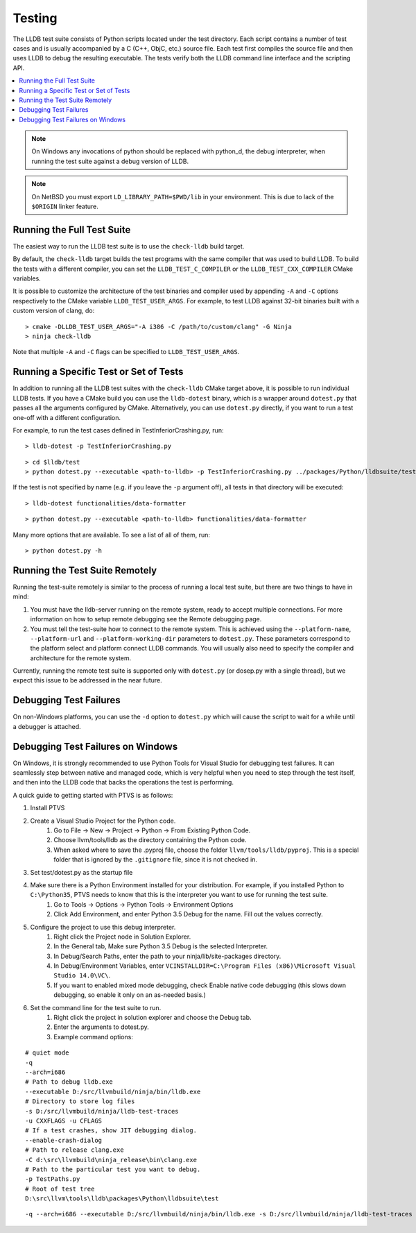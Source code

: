 Testing
=======

The LLDB test suite consists of Python scripts located under the test
directory. Each script contains a number of test cases and is usually
accompanied by a C (C++, ObjC, etc.) source file. Each test first compiles the
source file and then uses LLDB to debug the resulting executable. The tests
verify both the LLDB command line interface and the scripting API.

.. contents::
   :local:

.. note::

   On Windows any invocations of python should be replaced with python_d, the
   debug interpreter, when running the test suite against a debug version of
   LLDB.

.. note::

   On NetBSD you must export ``LD_LIBRARY_PATH=$PWD/lib`` in your environment.
   This is due to lack of the ``$ORIGIN`` linker feature.

Running the Full Test Suite
---------------------------

The easiest way to run the LLDB test suite is to use the ``check-lldb`` build
target.

By default, the ``check-lldb`` target builds the test programs with the same
compiler that was used to build LLDB. To build the tests with a different
compiler, you can set the ``LLDB_TEST_C_COMPILER`` or the
``LLDB_TEST_CXX_COMPILER`` CMake variables.

It is possible to customize the architecture of the test binaries and compiler
used by appending ``-A`` and ``-C`` options respectively to the CMake variable
``LLDB_TEST_USER_ARGS``. For example, to test LLDB against 32-bit binaries
built with a custom version of clang, do:

::

   > cmake -DLLDB_TEST_USER_ARGS="-A i386 -C /path/to/custom/clang" -G Ninja
   > ninja check-lldb

Note that multiple ``-A`` and ``-C`` flags can be specified to
``LLDB_TEST_USER_ARGS``.


Running a Specific Test or Set of Tests
---------------------------------------

In addition to running all the LLDB test suites with the ``check-lldb`` CMake
target above, it is possible to run individual LLDB tests. If you have a CMake
build you can use the ``lldb-dotest`` binary, which is a wrapper around
``dotest.py`` that passes all the arguments configured by CMake. Alternatively,
you can use ``dotest.py`` directly, if you want to run a test one-off with a
different configuration.


For example, to run the test cases defined in TestInferiorCrashing.py, run:

::

   > lldb-dotest -p TestInferiorCrashing.py

::

   > cd $lldb/test
   > python dotest.py --executable <path-to-lldb> -p TestInferiorCrashing.py ../packages/Python/lldbsuite/test

If the test is not specified by name (e.g. if you leave the ``-p`` argument
off),  all tests in that directory will be executed:


::

   > lldb-dotest functionalities/data-formatter

::

   > python dotest.py --executable <path-to-lldb> functionalities/data-formatter

Many more options that are available. To see a list of all of them, run:

::

   > python dotest.py -h

Running the Test Suite Remotely
-------------------------------

Running the test-suite remotely is similar to the process of running a local
test suite, but there are two things to have in mind:

1. You must have the lldb-server running on the remote system, ready to accept
   multiple connections. For more information on how to setup remote debugging
   see the Remote debugging page.
2. You must tell the test-suite how to connect to the remote system. This is
   achieved using the ``--platform-name``, ``--platform-url`` and
   ``--platform-working-dir`` parameters to ``dotest.py``. These parameters
   correspond to the platform select and platform connect LLDB commands. You
   will usually also need to specify the compiler and architecture for the
   remote system.

Currently, running the remote test suite is supported only with ``dotest.py`` (or
dosep.py with a single thread), but we expect this issue to be addressed in the
near future.

Debugging Test Failures
-----------------------

On non-Windows platforms, you can use the ``-d`` option to ``dotest.py`` which
will cause the script to wait for a while until a debugger is attached.

Debugging Test Failures on Windows
----------------------------------

On Windows, it is strongly recommended to use Python Tools for Visual Studio
for debugging test failures. It can seamlessly step between native and managed
code, which is very helpful when you need to step through the test itself, and
then into the LLDB code that backs the operations the test is performing.

A quick guide to getting started with PTVS is as follows:

#. Install PTVS
#. Create a Visual Studio Project for the Python code.
    #. Go to File -> New -> Project -> Python -> From Existing Python Code.
    #. Choose llvm/tools/lldb as the directory containing the Python code.
    #. When asked where to save the .pyproj file, choose the folder ``llvm/tools/lldb/pyproj``. This is a special folder that is ignored by the ``.gitignore`` file, since it is not checked in.
#. Set test/dotest.py as the startup file
#. Make sure there is a Python Environment installed for your distribution. For example, if you installed Python to ``C:\Python35``, PTVS needs to know that this is the interpreter you want to use for running the test suite.
    #. Go to Tools -> Options -> Python Tools -> Environment Options
    #. Click Add Environment, and enter Python 3.5 Debug for the name. Fill out the values correctly.
#. Configure the project to use this debug interpreter.
    #. Right click the Project node in Solution Explorer.
    #. In the General tab, Make sure Python 3.5 Debug is the selected Interpreter.
    #. In Debug/Search Paths, enter the path to your ninja/lib/site-packages directory.
    #. In Debug/Environment Variables, enter ``VCINSTALLDIR=C:\Program Files (x86)\Microsoft Visual Studio 14.0\VC\``.
    #. If you want to enabled mixed mode debugging, check Enable native code debugging (this slows down debugging, so enable it only on an as-needed basis.)
#. Set the command line for the test suite to run.
    #. Right click the project in solution explorer and choose the Debug tab.
    #. Enter the arguments to dotest.py.
    #. Example command options:

::

   # quiet mode
   -q
   --arch=i686
   # Path to debug lldb.exe
   --executable D:/src/llvmbuild/ninja/bin/lldb.exe
   # Directory to store log files
   -s D:/src/llvmbuild/ninja/lldb-test-traces
   -u CXXFLAGS -u CFLAGS
   # If a test crashes, show JIT debugging dialog.
   --enable-crash-dialog
   # Path to release clang.exe
   -C d:\src\llvmbuild\ninja_release\bin\clang.exe
   # Path to the particular test you want to debug.
   -p TestPaths.py
   # Root of test tree
   D:\src\llvm\tools\lldb\packages\Python\lldbsuite\test

::

   -q --arch=i686 --executable D:/src/llvmbuild/ninja/bin/lldb.exe -s D:/src/llvmbuild/ninja/lldb-test-traces -u CXXFLAGS -u CFLAGS --enable-crash-dialog -C d:\src\llvmbuild\ninja_release\bin\clang.exe -p TestPaths.py D:\src\llvm\tools\lldb\packages\Python\lldbsuite\test --no-multiprocess



